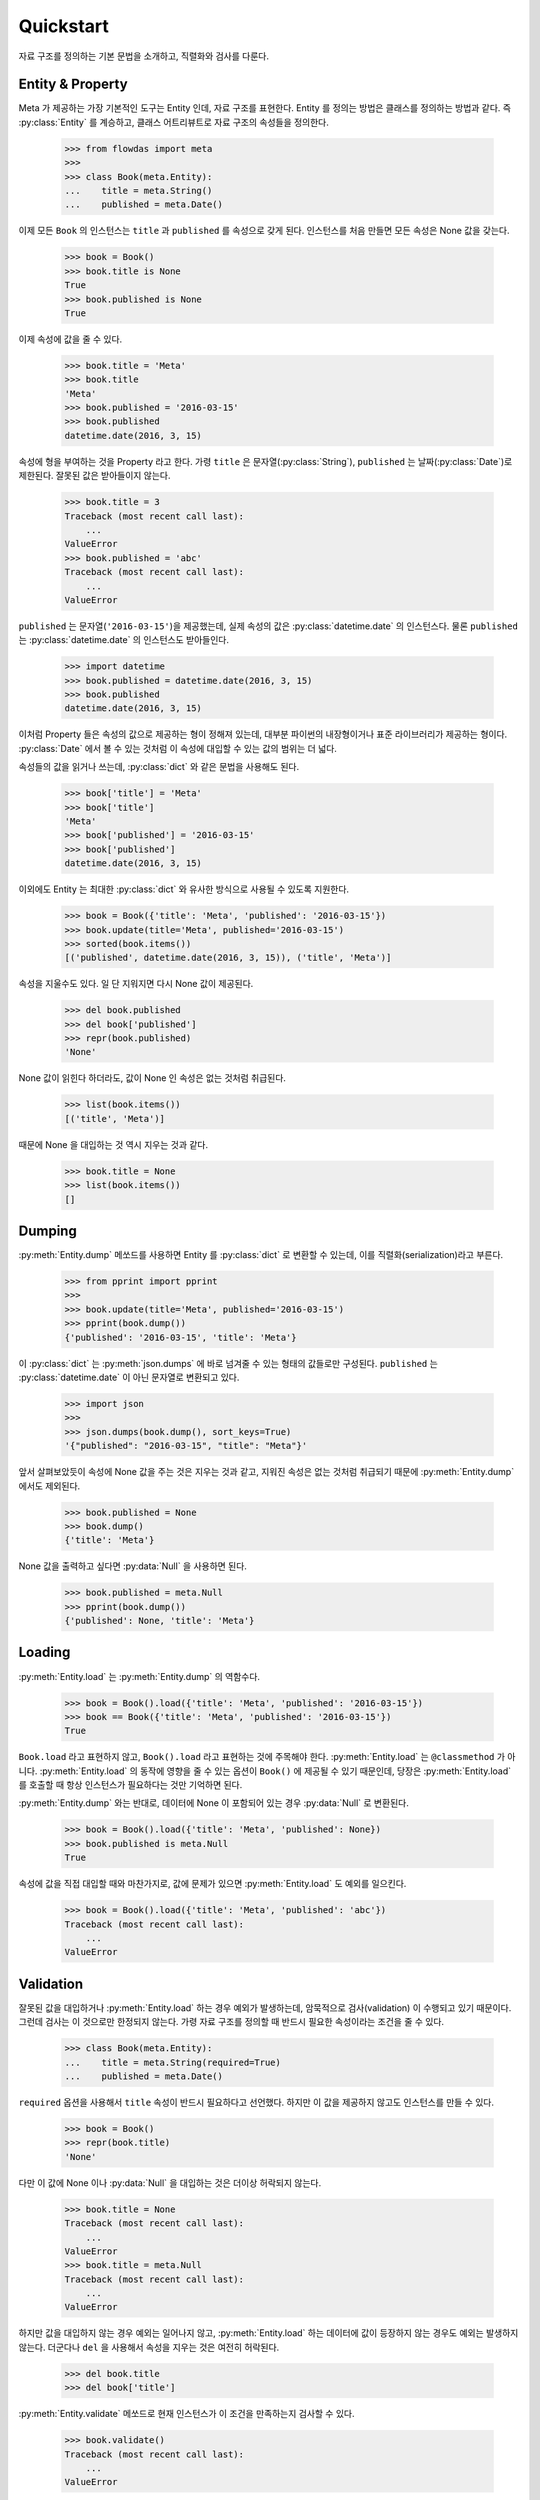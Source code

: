 Quickstart
==========

.. py:currentmodule:: flowdas.meta


자료 구조를 정의하는 기본 문법을 소개하고, 직렬화와 검사를 다룬다.

Entity & Property
-----------------

Meta 가 제공하는 가장 기본적인 도구는 Entity 인데, 자료 구조를 표현한다. Entity 를 정의는 방법은 클래스를 정의하는 방법과 같다.
즉 :py:class:`Entity` 를 계승하고, 클래스 어트리뷰트로 자료 구조의 속성들을 정의한다.

    >>> from flowdas import meta
    >>>
    >>> class Book(meta.Entity):
    ...    title = meta.String()
    ...    published = meta.Date()

이제 모든 ``Book`` 의 인스턴스는 ``title`` 과 ``published`` 를 속성으로 갖게 된다.
인스턴스를 처음 만들면 모든 속성은 None 값을 갖는다.

    >>> book = Book()
    >>> book.title is None
    True
    >>> book.published is None
    True

이제 속성에 값을 줄 수 있다.

    >>> book.title = 'Meta'
    >>> book.title
    'Meta'
    >>> book.published = '2016-03-15'
    >>> book.published
    datetime.date(2016, 3, 15)

속성에 형을 부여하는 것을 Property 라고 한다.
가령 ``title`` 은 문자열(:py:class:`String`), ``published`` 는 날짜(:py:class:`Date`)로 제한된다.
잘못된 값은 받아들이지 않는다.

    >>> book.title = 3
    Traceback (most recent call last):
        ...
    ValueError
    >>> book.published = 'abc'
    Traceback (most recent call last):
        ...
    ValueError

``published`` 는 문자열(``'2016-03-15'``)을 제공했는데, 실제 속성의 값은 :py:class:`datetime.date` 의 인스턴스다.
물론 ``published`` 는 :py:class:`datetime.date` 의 인스턴스도 받아들인다.

    >>> import datetime
    >>> book.published = datetime.date(2016, 3, 15)
    >>> book.published
    datetime.date(2016, 3, 15)

이처럼 Property 들은 속성의 값으로 제공하는 형이 정해져 있는데, 대부분 파이썬의 내장형이거나 표준 라이브러리가 제공하는 형이다.
:py:class:`Date` 에서 볼 수 있는 것처럼 이 속성에 대입할 수 있는 값의 범위는 더 넓다.

속성들의 값을 읽거나 쓰는데, :py:class:`dict` 와 같은 문법을 사용해도 된다.

    >>> book['title'] = 'Meta'
    >>> book['title']
    'Meta'
    >>> book['published'] = '2016-03-15'
    >>> book['published']
    datetime.date(2016, 3, 15)

이외에도 Entity 는 최대한 :py:class:`dict` 와 유사한 방식으로 사용될 수 있도록 지원한다.

    >>> book = Book({'title': 'Meta', 'published': '2016-03-15'})
    >>> book.update(title='Meta', published='2016-03-15')
    >>> sorted(book.items())
    [('published', datetime.date(2016, 3, 15)), ('title', 'Meta')]

속성을 지울수도 있다. 일 단 지워지면 다시 None 값이 제공된다.

    >>> del book.published
    >>> del book['published']
    >>> repr(book.published)
    'None'

None 값이 읽힌다 하더라도, 값이 None 인 속성은 없는 것처럼 취급된다.

    >>> list(book.items())
    [('title', 'Meta')]

때문에 None 을 대입하는 것 역시 지우는 것과 같다.

    >>> book.title = None
    >>> list(book.items())
    []

Dumping
-------

:py:meth:`Entity.dump` 메쏘드를 사용하면 Entity 를 :py:class:`dict` 로 변환할 수 있는데, 이를 직렬화(serialization)라고 부른다.

    >>> from pprint import pprint
    >>>
    >>> book.update(title='Meta', published='2016-03-15')
    >>> pprint(book.dump())
    {'published': '2016-03-15', 'title': 'Meta'}

이 :py:class:`dict` 는 :py:meth:`json.dumps` 에 바로 넘겨줄 수 있는 형태의 값들로만 구성된다.
``published`` 는 :py:class:`datetime.date` 이 아닌 문자열로 변환되고 있다.

    >>> import json
    >>>
    >>> json.dumps(book.dump(), sort_keys=True)
    '{"published": "2016-03-15", "title": "Meta"}'

앞서 살펴보았듯이 속성에 None 값을 주는 것은 지우는 것과 같고, 지워진 속성은 없는 것처럼 취급되기 때문에 :py:meth:`Entity.dump` 에서도 제외된다.

    >>> book.published = None
    >>> book.dump()
    {'title': 'Meta'}

None 값을 출력하고 싶다면 :py:data:`Null` 을 사용하면 된다.

    >>> book.published = meta.Null
    >>> pprint(book.dump())
    {'published': None, 'title': 'Meta'}

Loading
-------

:py:meth:`Entity.load` 는 :py:meth:`Entity.dump` 의 역함수다.

    >>> book = Book().load({'title': 'Meta', 'published': '2016-03-15'})
    >>> book == Book({'title': 'Meta', 'published': '2016-03-15'})
    True

``Book.load`` 라고 표현하지 않고, ``Book().load`` 라고 표현하는 것에 주목해야 한다.
:py:meth:`Entity.load` 는 ``@classmethod`` 가 아니다. :py:meth:`Entity.load` 의 동작에 영향을 줄 수 있는
옵션이 ``Book()`` 에 제공될 수 있기 때문인데, 당장은 :py:meth:`Entity.load` 를 호출할 때 항상 인스턴스가 필요하다는 것만 기억하면 된다.

:py:meth:`Entity.dump` 와는 반대로, 데이터에 None 이 포함되어 있는 경우 :py:data:`Null` 로 변환된다.

    >>> book = Book().load({'title': 'Meta', 'published': None})
    >>> book.published is meta.Null
    True

속성에 값을 직접 대입할 때와 마찬가지로, 값에 문제가 있으면 :py:meth:`Entity.load` 도 예외를 일으킨다.

    >>> book = Book().load({'title': 'Meta', 'published': 'abc'})
    Traceback (most recent call last):
        ...
    ValueError

Validation
----------

잘못된 값을 대입하거나 :py:meth:`Entity.load` 하는 경우 예외가 발생하는데, 암묵적으로 검사(validation) 이 수행되고 있기 때문이다.
그런데 검사는 이 것으로만 한정되지 않는다. 가령 자료 구조를 정의할 때 반드시 필요한 속성이라는 조건을 줄 수 있다.

    >>> class Book(meta.Entity):
    ...    title = meta.String(required=True)
    ...    published = meta.Date()

``required`` 옵션을 사용해서 ``title`` 속성이 반드시 필요하다고 선언했다. 하지만 이 값을 제공하지 않고도 인스턴스를 만들 수 있다.

    >>> book = Book()
    >>> repr(book.title)
    'None'

다만 이 값에 None 이나 :py:data:`Null` 을 대입하는 것은 더이상 허락되지 않는다.

    >>> book.title = None
    Traceback (most recent call last):
        ...
    ValueError
    >>> book.title = meta.Null
    Traceback (most recent call last):
        ...
    ValueError

하지만 값을 대입하지 않는 경우 예외는 일어나지 않고, :py:meth:`Entity.load` 하는 데이터에 값이 등장하지 않는 경우도 예외는 발생하지 않는다.
더군다나 ``del`` 을 사용해서 속성을 지우는 것은 여전히 허락된다.

    >>> del book.title
    >>> del book['title']

:py:meth:`Entity.validate` 메쏘드로 현재 인스턴스가 이 조건을 만족하는지 검사할 수 있다.

    >>> book.validate()
    Traceback (most recent call last):
        ...
    ValueError

때문에 검사가 필요한 경우 :py:meth:`Entity.load` 뒤에 :py:meth:`Entity.validate` 를 호출하는 것이 일반적인 사용법이다.

    >>> book = Book().load({'published': None})
    >>> book.validate()
    Traceback (most recent call last):
        ...
    ValueError

Error
-----

:py:meth:`Entity.load` 나 :py:meth:`Entity.validate` 에서 예외가 발생하는 경우, 구체적으로 어디에 문제가 있는지 확인해야 할 경우가 있다.
이 때 :py:class:`Context` 를 전달할 수 있는데, :py:attr:`Context.errors` 로 에러 정보가 제공된다.

    >>> ctx = meta.Context()
    >>> book = Book().load({'title':None}, ctx)
    Traceback (most recent call last):
        ...
    ValueError
    >>> ctx.errors[0].location
    '/title'
    >>> repr(ctx.errors[0].value)
    'None'

``'/title'`` 이라는 위치에서 예외가 발생했으며, 문제를 일으킨 값은 None 이라는 의미다.
위치를 나타내는 문자열은 `JSON Pointer <https://tools.ietf.org/html/rfc6901>`_ 규격을 사용하고 있다.

:py:meth:`Entity.validate` 도 마찬가지다.

    >>> ctx = meta.Context()
    >>> book = Book()
    >>> book.validate(ctx)
    Traceback (most recent call last):
        ...
    ValueError
    >>> ctx.errors[0].location
    '/title'
    >>> repr(ctx.errors[0].value)
    'None'

똑 같아 보이지만 한가지 차이가 있다.
:py:meth:`Entity.load` 의 경우 ``location`` 과 ``value`` 는 입력으로 주어진 데이터(``{'title':None}``)를 가리킨다.
반면에 :py:meth:`Entity.validate` 는 검사의 대상이 되는 Entity 인스턴스(``book``) 을 가리킨다.
지금은 두 경우 모두 같은 값을 주지만, 늘 그런 것은 아니다.

보통는 첫번째 에러가 발생할 때 예외를 일으키고, :py:attr:`Context.errors` 에는 하나의 에러만 기록된다.
하지만 ``max_errors`` 옵션을 사용하면 여러개의 문제를 한번에 검출할 수 있다.

    >>> ctx = meta.Context(max_errors=10)
    >>> book = Book().load({'title':None, 'published':'abc'}, ctx)
    Traceback (most recent call last):
        ...
    ValueError
    >>> len(ctx.errors)
    2
    >>> sorted(map(lambda e: (e.location, e.value), ctx.errors))
    [('/published', 'abc'), ('/title', None)]

